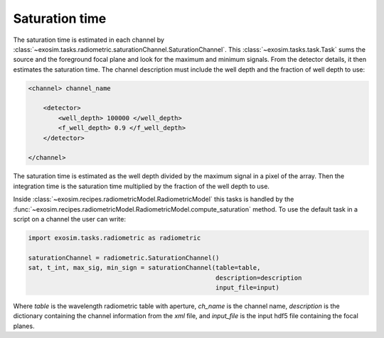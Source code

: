 .. _saturation time:

=======================
Saturation time
=======================

The saturation time is estimated in each channel by :class:`~exosim.tasks.radiometric.saturationChannel.SaturationChannel`.
This :class:`~exosim.tasks.task.Task` sums the source and the foreground focal plane and look for the maximum and minimum signals.
From the detector details, it then estimates the saturation time.
The channel description must include the well depth and the fraction of well depth to use:

.. code-block:: xml

    <channel> channel_name

        <detector>
            <well_depth> 100000 </well_depth>
            <f_well_depth> 0.9 </f_well_depth>
        </detector>

    </channel>

The saturation time is estimated as the well depth divided by the maximum signal in a pixel of the array.
Then the integration time is the saturation time multiplied by the fraction of the well depth to use.

Inside :class:`~exosim.recipes.radiometricModel.RadiometricModel` this tasks
is handled by the :func:`~exosim.recipes.radiometricModel.RadiometricModel.compute_saturation` method.
To use the default task in a script on a channel the user can write:

.. code-block:: python

    import exosim.tasks.radiometric as radiometric

    saturationChannel = radiometric.SaturationChannel()
    sat, t_int, max_sig, min_sign = saturationChannel(table=table,
                                                      description=description
                                                      input_file=input)

Where `table` is the wavelength radiometric table with aperture, `ch_name` is the channel name,
`description` is the dictionary containing the channel information from the `xml` file, and
`input_file` is the input hdf5 file containing the focal planes.
